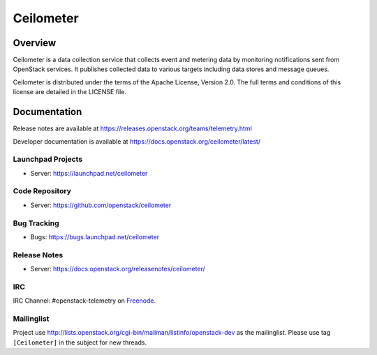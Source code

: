 ==========
Ceilometer
==========


--------
Overview
--------

Ceilometer is a data collection service that collects event and metering
data by monitoring notifications sent from OpenStack services. It publishes
collected data to various targets including data stores
and message queues.

Ceilometer is distributed under the terms of the Apache
License, Version 2.0. The full terms and conditions of this
license are detailed in the LICENSE file.

-------------
Documentation
-------------

Release notes are available at
https://releases.openstack.org/teams/telemetry.html

Developer documentation is available at
https://docs.openstack.org/ceilometer/latest/

Launchpad Projects
------------------
- Server: https://launchpad.net/ceilometer

Code Repository
---------------
- Server: https://github.com/openstack/ceilometer

Bug Tracking
------------
- Bugs: https://bugs.launchpad.net/ceilometer

Release Notes
-------------
- Server: https://docs.openstack.org/releasenotes/ceilometer/

IRC
---
IRC Channel: #openstack-telemetry on `Freenode`_.

Mailinglist
-----------
Project use http://lists.openstack.org/cgi-bin/mailman/listinfo/openstack-dev
as the mailinglist. Please use tag ``[Ceilometer]`` in the subject for new
threads.


.. _Freenode: https://freenode.net/

